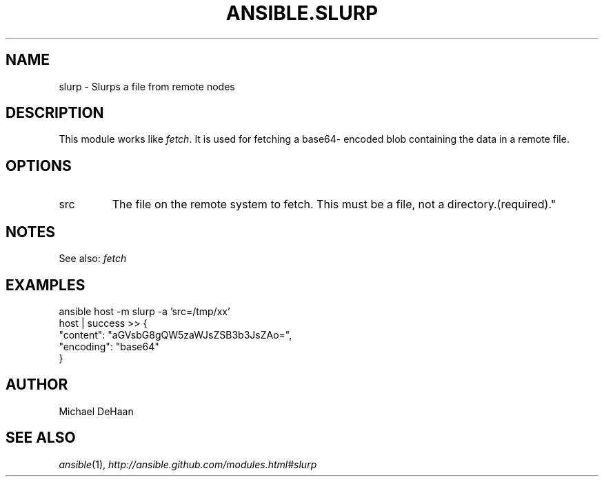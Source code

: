.TH ANSIBLE.SLURP 5 "2012-10-02" "0.8" "ANSIBLE MODULES"
." generated from library/slurp
.SH NAME
slurp \- Slurps a file from remote nodes
." ------ DESCRIPTION
.SH DESCRIPTION
.PP
This module works like \fIfetch\fR. It is used for fetching a base64- encoded blob containing the data in a remote file. 
." ------ OPTIONS
."
."
.SH OPTIONS

.IP src
The file on the remote system to fetch. This must be a file, not a directory.(required)."
."
." ------ NOTES
.SH NOTES
.PP
See also: \fIfetch\fR 
."
."
." ------ EXAMPLES
.SH EXAMPLES
.PP
.nf
ansible host -m slurp -a 'src=/tmp/xx'
    host | success >> {
       "content": "aGVsbG8gQW5zaWJsZSB3b3JsZAo=", 
       "encoding": "base64"
    }

.fi
." ------- AUTHOR
.SH AUTHOR
Michael DeHaan
.SH SEE ALSO
.IR ansible (1),
.I http://ansible.github.com/modules.html#slurp